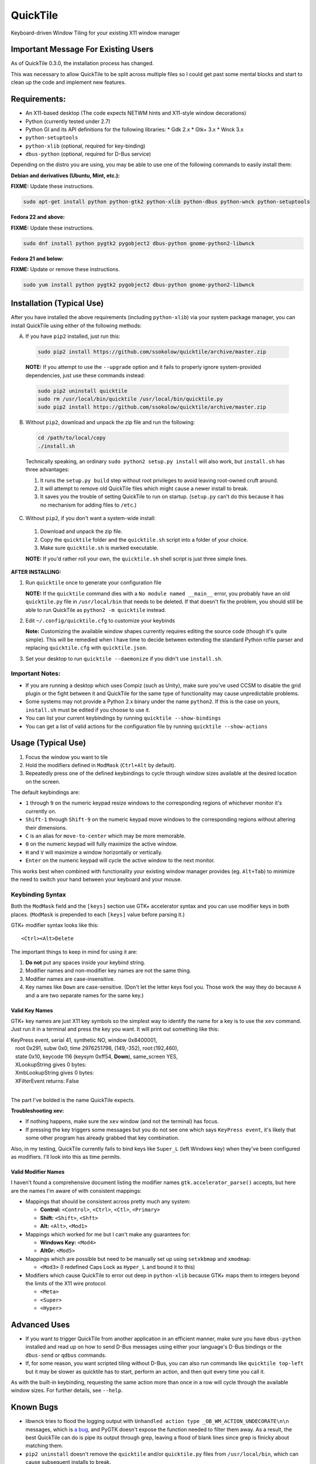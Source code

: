 =========
QuickTile
=========

.. image:: https://landscape.io/github/ssokolow/quicktile/master/landscape.png
   :target: https://landscape.io/github/ssokolow/quicktile/master
   :alt: Code Health

.. image:: https://scrutinizer-ci.com/g/ssokolow/quicktile/badges/quality-score.png?b=master
   :target: https://scrutinizer-ci.com/g/ssokolow/quicktile/?branch=master
   :alt: Scrutinizer Code Quality

.. image:: https://api.codacy.com/project/badge/Grade/5a3450aa0d2e429796a836580b1fef32
   :target: https://www.codacy.com/app/from_github/quicktile
   :alt: Codacy

.. image:: https://codeclimate.com/github/ssokolow/quicktile/badges/gpa.svg
   :target: https://codeclimate.com/github/ssokolow/quicktile
   :alt: Code Climate

.. image:: https://travis-ci.org/ssokolow/quicktile.svg?branch=master
   :target: https://travis-ci.org/ssokolow/quicktile
   :alt: Travis-CI

.. image:: https://coveralls.io/repos/github/ssokolow/quicktile/badge.svg?branch=master
   :target: https://coveralls.io/github/ssokolow/quicktile?branch=master
   :alt: Coveralls

Keyboard-driven Window Tiling for your existing X11 window manager

------------------------------------
Important Message For Existing Users
------------------------------------

As of QuickTile 0.3.0, the installation process has changed.

This was necessary to allow QuickTile to be split across multiple files so I
could get past some mental blocks and start to clean up the code and implement
new features.

-------------
Requirements:
-------------

* An X11-based desktop (The code expects NETWM hints and X11-style window decorations)
* Python (currently tested under 2.7)
* Python GI and its API definitions for the following libraries:
  * Gdk 2.x
  * Gtk+ 3.x
  * Wnck 3.x
* ``python-setuptools``
* ``python-xlib`` (optional, required for key-binding)
* ``dbus-python`` (optional, required for D-Bus service)


Depending on the distro you are using, you may be able to use one of the
following commands to easily install them:

**Debian and derivatives (Ubuntu, Mint, etc.):**

**FIXME:** Update these instructions.

.. code:: sh

    sudo apt-get install python python-gtk2 python-xlib python-dbus python-wnck python-setuptools

**Fedora 22 and above:**

**FIXME:** Update these instructions.

.. code:: sh

    sudo dnf install python pygtk2 pygobject2 dbus-python gnome-python2-libwnck

**Fedora 21 and below:**

**FIXME:** Update or remove these instructions.

.. code:: sh

    sudo yum install python pygtk2 pygobject2 dbus-python gnome-python2-libwnck

--------------------------
Installation (Typical Use)
--------------------------

After you have installed the above requirements (including ``python-xlib``)
via your system package manager, you can install QuickTile using either of the
following methods:

A. If you have ``pip2`` installed, just run this:

 .. code:: sh

     sudo pip2 install https://github.com/ssokolow/quicktile/archive/master.zip

 **NOTE:** If you attempt to use the ``--upgrade`` option and it fails to
 properly ignore system-provided dependencies, just use these commands instead:

 .. code:: sh

     sudo pip2 uninstall quicktile
     sudo rm /usr/local/bin/quicktile /usr/local/bin/quicktile.py
     sudo pip2 install https://github.com/ssokolow/quicktile/archive/master.zip

B. Without ``pip2``, download and unpack the zip file and run the following:

 .. code:: sh

     cd /path/to/local/copy
     ./install.sh

 Technically speaking, an ordinary ``sudo python2 setup.py install`` will also
 work, but ``install.sh`` has three advantages:

 1. It runs the ``setup.py build`` step without root privileges to avoid
    leaving root-owned cruft around.
 2. It will attempt to remove old QuickTile files which might cause a newer
    install to break.
 3. It saves you the trouble of setting QuickTile to run on startup.
    (``setup.py`` can't do this because it has no mechanism for adding files
    to ``/etc``.)

C. Without ``pip2``, if you don't want a system-wide install:

 1. Download and unpack the zip file.
 2. Copy the ``quicktile`` folder and the ``quicktile.sh`` script into a folder
    of your choice.
 3. Make sure ``quicktile.sh`` is marked executable.

 **NOTE:** If you'd rather roll your own, the ``quicktile.sh`` shell script is
 just three simple lines.

**AFTER INSTALLING:**

1. Run ``quicktile`` once to generate your configuration file

   **NOTE:** If the ``quicktile`` command dies with a
   ``No module named __main__`` error, you probably have an old
   ``quicktile.py`` file in ``/usr/local/bin`` that needs to be deleted. If
   that doesn't fix the problem, you should still be able to run QuickTile as
   ``python2 -m quicktile`` instead.
2. Edit ``~/.config/quicktile.cfg`` to customize your keybinds

   **Note:** Customizing the available window shapes currently requires editing
   the source code (though it's quite simple). This will be remedied when I
   have time to decide between extending the standard Python rcfile
   parser and replacing ``quicktile.cfg`` with ``quicktile.json``.
3. Set your desktop to run ``quicktile --daemonize`` if you didn't use
   ``install.sh``.


Important Notes:
================

* If you are running a desktop which uses Compiz (such as Unity),
  make sure you've used CCSM to disable the grid plugin or the fight between
  it and QuickTile for the same type of functionality may cause unpredictable
  problems.
* Some systems may not provide a Python 2.x binary under the name ``python2``.
  If this is the case on yours, ``install.sh`` must be edited if you choose
  to use it.
* You can list your current keybindings by running
  ``quicktile --show-bindings``
* You can get a list of valid actions for the configuration file by running
  ``quicktile --show-actions``

-------------------
Usage (Typical Use)
-------------------

1. Focus the window you want to tile
2. Hold the modifiers defined in ``ModMask`` (``Ctrl+Alt`` by default).
3. Repeatedly press one of the defined keybindings to cycle through window
   sizes available at the desired location on the screen.

The default keybindings are:

* ``1`` through ``9`` on the numeric keypad resize windows to the corresponding
  regions of whichever monitor it's currently on.
* ``Shift-1`` through ``Shift-9`` on the numeric keypad move windows to the
  corresponding regions without altering their dimensions.
* ``C`` is an alias for ``move-to-center`` which may be more memorable.
* ``0`` on the numeric keypad will fully maximize the active window.
* ``H`` and ``V`` will maximize a window horizontally or vertically.
* ``Enter`` on the numeric keypad will cycle the active window to the next
  monitor.

This works best when combined with functionality your existing window manager
provides (eg. ``Alt+Tab``) to minimize the need to switch your hand between your
keyboard and your mouse.

Keybinding Syntax
=================

Both the ``ModMask`` field and the ``[keys]`` section use GTK+ accelerator
syntax and you can use modifier keys in both places. (``ModMask`` is prepended
to each ``[keys]`` value before parsing it.)

GTK+ modifier syntax looks like this::

    <Ctrl><Alt>Delete

The important things to keep in mind for using it are:

1. **Do not** put any spaces inside your keybind string.
2. Modifier names and non-modifier key names are not the same thing.
3. Modifier names are case-insensitive.
4. Key names like ``Down`` are case-sensitive. (Don't let the letter keys fool
   you. Those work the way they do because ``A`` and ``a`` are two separate
   names for the same key.)

Valid Key Names
---------------

GTK+ key names are just X11 key symbols so the simplest way to identify the
name for a key is to use the ``xev`` command. Just run it in a terminal and
press the key you want. It will print out something like this:

| KeyPress event, serial 41, synthetic NO, window 0x8400001,
|    root 0x291, subw 0x0, time 2976251798, (149,-352), root:(192,460),
|    state 0x10, keycode 116 (keysym 0xff54, **Down**), same_screen YES,
|    XLookupString gives 0 bytes:
|    XmbLookupString gives 0 bytes:
|    XFilterEvent returns: False
|

The part I've bolded is the name QuickTile expects.

**Troubleshooting xev:**

* If nothing happens, make sure the ``xev`` window (and not the terminal) has
  focus.
* If pressing the key triggers some messages but you do not see one which says
  ``KeyPress event``, it's likely that some other program has already grabbed
  that key combination.

Also, in my testing, QuickTile currently fails to bind keys like ``Super_L``
(left Windows key) when they've been configured as modifiers. I'll look into
this as time permits.

Valid Modifier Names
--------------------

I haven't found a comprehensive document listing the modifier names
``gtk.accelerator_parse()`` accepts, but here are the names I'm aware of with
consistent mappings:

* Mappings that should be consistent across pretty much any system:

  * **Control:** ``<Control>``, ``<Ctrl>``, ``<Ctl>``, ``<Primary>``
  * **Shift:** ``<Shift>``, ``<Shft>``
  * **Alt:** ``<Alt>``, ``<Mod1>``
* Mappings which worked for me but I can't make any guarantees for:

  * **Windows Key:** ``<Mod4>``
  * **AltGr:** ``<Mod5>``
* Mappings which are possible but need to be manually set up using
  ``setxkbmap`` and ``xmodmap``:

  * ``<Mod3>`` (I redefined Caps Lock as ``Hyper_L`` and bound it to this)
* Modifiers which cause QuickTile to error out deep in ``python-xlib`` because
  GTK+ maps them to integers beyond the limits of the X11 wire protocol:

  * ``<Meta>``
  * ``<Super>``
  * ``<Hyper>``

-------------
Advanced Uses
-------------

* If you want to trigger QuickTile from another application in an efficient
  manner, make sure you have ``dbus-python`` installed and read up on how to
  send D-Bus messages using either your language's D-Bus bindings or the
  ``dbus-send`` or ``qdbus`` commands.
* If, for some reason, you want scripted tiling without D-Bus, you can also
  run commands like ``quicktile top-left`` but it may be slower as
  quicktile has to start, perform an action, and then quit every time you call
  it.

As with the built-in keybinding, requesting the same action more than once
in a row will cycle through the available window sizes. For further details,
see ``--help``.

----------
Known Bugs
----------

* libwnck tries to flood the logging output with
  ``Unhandled action type _OB_WM_ACTION_UNDECORATE\n\n`` messages, which is
  `a bug <https://icculus.org/pipermail/openbox/2009-January/006025.html>`_,
  and PyGTK doesn't expose the function needed to filter them away. As a
  result, the best QuickTile can do is pipe its output through grep, leaving a
  flood of blank lines since grep is finicky about matching them.
* ``pip2 uninstall`` doesn't remove the ``quicktile`` and/or ``quicktile.py``
  files from ``/usr/local/bin``, which can cause subsequent installs to
  break.

Thanks to Thomas Vander Stichele for some of the documentation cleanups.

-------
Removal
-------

As QuickTile does not yet have a one-command uninstall script, you will need to
do the following.

A. If you installed via ``pip2``...


.. code:: sh

    sudo pip2 uninstall quicktile
    sudo rm /usr/local/bin/quicktile


B. If you installed via ``install.sh``...

 ``install.sh`` doesn't yet log what it installed the way ``pip2`` does, so
 this will be a bit more involved.

 First, remove the system integration files:

 .. code:: sh

     # Remove the command that can be typed at the command-line
     sudo rm /usr/local/bin/quicktile

     # Remove the autostart file
     sudo rm /etc/xdg/autostart/quicktile.desktop

     # Remove the launcher menu entry
     sudo rm /usr/local/share/applications/quicktile.desktop

 Second, remove QuickTile itself from your Python packages folder.

 As development and release installations produce different file layouts,
 the way I recommend doing this is to run the following command, verify that
 nothing looks obviously wrong about the list of files and folders it
 produces, and then delete them:

 .. code:: sh

    find /usr/local/lib/python2.7 -iname 'quicktile*'
